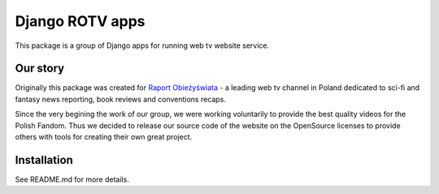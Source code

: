 ================
Django ROTV apps
================

This package is a group of Django apps for running web tv website service.

Our story
---------

Originally this package was created for `Raport Obieżyświata <http://raportobiezyswiata.tv>`_ - a leading web tv channel
in Poland dedicated to sci-fi and fantasy news reporting, book reviews and conventions recaps.

Since the very begining the work of our group, we were working voluntarily to provide the best quality videos for
the Polish Fandom. Thus we decided to release our source code of the website on the OpenSource licenses to provide
others with tools for creating their own great project.

Installation
------------

See README.md for more details.
